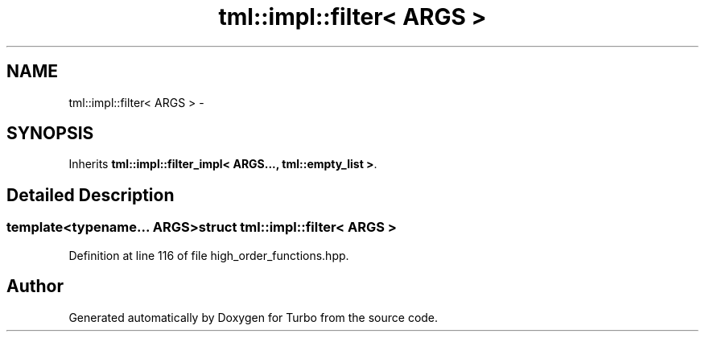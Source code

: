 .TH "tml::impl::filter< ARGS >" 3 "Fri Aug 22 2014" "Turbo" \" -*- nroff -*-
.ad l
.nh
.SH NAME
tml::impl::filter< ARGS > \- 
.SH SYNOPSIS
.br
.PP
.PP
Inherits \fBtml::impl::filter_impl< ARGS\&.\&.\&., tml::empty_list >\fP\&.
.SH "Detailed Description"
.PP 

.SS "template<typename\&.\&.\&. ARGS>struct tml::impl::filter< ARGS >"

.PP
Definition at line 116 of file high_order_functions\&.hpp\&.

.SH "Author"
.PP 
Generated automatically by Doxygen for Turbo from the source code\&.

